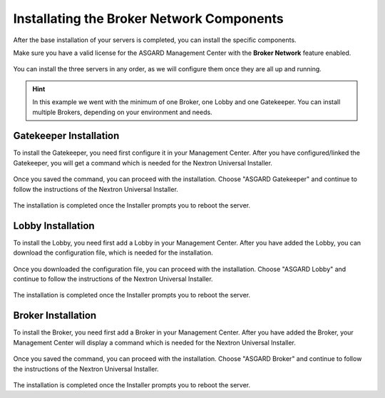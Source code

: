 .. Index:: Broker Network Components

Installating the Broker Network Components
------------------------------------------

After the base installation of your servers is completed, you can install
the specific components.

Make sure you have a valid license for the ASGARD Management Center
with the **Broker Network** feature enabled.

.. figure:: ../images/broker_nextronInstaller.png
   :alt: the nextronInstaller

You can install the three servers in any order, as we will configure them once they are all up and running.

.. hint::
   In this example we went with the minimum of one Broker, one Lobby
   and one Gatekeeper. You can install multiple Brokers, depending
   on your environment and needs.

Gatekeeper Installation
~~~~~~~~~~~~~~~~~~~~~~~

To install the Gatekeeper, you need first configure it
in your Management Center. After you have configured/linked
the Gatekeeper, you will get a command which is needed for
the Nextron Universal Installer.

.. figure:: ../images/setup_gatekeeper-config.png
   :alt: Configuring the Gatekeeper

.. figure:: ../images/setup_gatekeeper-command.png
   :alt: Integration Command for the Gatekeeper

Once you saved the command, you can proceed with the
installation. Choose "ASGARD Gatekeeper" and continue to
follow the instructions of the Nextron Universal Installer.

.. figure:: ../images/setup_gatekeeper-input.png
   :alt: Installing the Gatekeeper

The installation is completed once the Installer prompts
you to reboot the server.

Lobby Installation
~~~~~~~~~~~~~~~~~~

To install the Lobby, you need first add a Lobby in your
Management Center. After you have added the Lobby, you can
download the configuration file, which is needed for the
installation.

.. figure:: ../images/setup_lobby-config.png
   :alt: Lobby Configuration

.. figure:: ../images/setup_lobby-command.png
   :alt: Lobby Configuration File

Once you downloaded the configuration file, you can proceed
with the installation. Choose "ASGARD Lobby" and continue to
follow the instructions of the Nextron Universal Installer.

.. figure:: ../images/setup_lobby-input.png
   :alt: Lobby Configuration

The installation is completed once the Installer prompts
you to reboot the server.

Broker Installation
~~~~~~~~~~~~~~~~~~~

To install the Broker, you need first add a Broker in your
Management Center. After you have added the Broker, your
Management Center will display a command which is needed
for the Nextron Universal Installer.

.. figure:: ../images/setup_broker-config.png
   :alt: Configuring the Broker

.. figure:: ../images/setup_broker-command.png
   :alt: Integration Command for the Broker

Once you saved the command, you can proceed with the
installation. Choose "ASGARD Broker" and continue to
follow the instructions of the Nextron Universal Installer.

.. figure:: ../images/setup_broker-input.png
   :alt: Installing the Broker

The installation is completed once the Installer prompts
you to reboot the server.